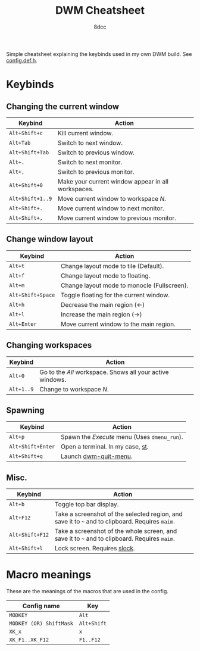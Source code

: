 #+title: DWM Cheatsheet
#+startup: showeverything
#+author: 8dcc

Simple cheatsheet explaining the keybinds used in my own DWM build. See
[[file:apps/DWM-6.2/config.def.h][config.def.h]].

* Keybinds

** Changing the current window

| Keybind        | Action                                             |
|----------------+----------------------------------------------------|
| =Alt+Shift+c=    | Kill current window.                               |
| =Alt+Tab=        | Switch to next window.                             |
| =Alt+Shift+Tab=  | Switch to previous window.                         |
| =Alt+.=          | Switch to next monitor.                            |
| =Alt+,=          | Switch to previous monitor.                        |
| =Alt+Shift+0=    | Make your current window appear in all workspaces. |
| =Alt+Shift+1..9= | Move current window to workspace /N/.                |
| =Alt+Shift+.=    | Move current window to next monitor.               |
| =Alt+Shift+,=    | Move current window to previous monitor.           |

** Change window layout

| Keybind         | Action                                      |
|-----------------+---------------------------------------------|
| =Alt+t=           | Change layout mode to tile (Default).       |
| =Alt+f=           | Change layout mode to floating.             |
| =Alt+m=           | Change layout mode to monocle (Fullscreen). |
| =Alt+Shift+Space= | Toggle floating for the current window.     |
| =Alt+h=           | Decrease the main region (<-)               |
| =Alt+l=           | Increase the main region (->)               |
| =Alt+Enter=       | Move current window to the main region.     |

** Changing workspaces

| Keybind  | Action                                                  |
|----------+---------------------------------------------------------|
| =Alt+0=    | Go to the /All/ workspace. Shows all your active windows. |
| =Alt+1..9= | Change to workspace /N/.                                  |

** Spawning

| Keybind         | Action                                   |
|-----------------+------------------------------------------|
| =Alt+p=           | Spawn the /Execute/ menu (Uses =dmenu_run=). |
| =Alt+Shift+Enter= | Open a terminal. In my case, [[https://github.com/8dcc/linux-dotfiles/blob/cb8ad0d7b53d8a68ac3911e039d33792030064d8/apps/DWM-6.2/config.def.h#L81][st]].         |
| =Alt+Shift+q=     | Launch [[file:scripts/usr/dwm-quit-menu][dwm-quit-menu]].                    |

** Misc.

| Keybind       | Action                                                                                      |
|---------------+---------------------------------------------------------------------------------------------|
| =Alt+b=         | Toggle top bar display.                                                                     |
| =Alt+F12=       | Take a screenshot of the selected region, and save it to =~= and to clipboard. Requires =maim=. |
| =Alt+Shift+F12= | Take a screenshot of the whole screen, and save it to =~= and to clipboard. Requires =maim=.    |
| =Alt+Shift+l=   | Lock screen. Requires [[file:apps/SLOCK/][slock]].                                                                |

* Macro meanings

These are the meanings of the macros that are used in the config.

| Config name           | Key       |
|-----------------------+-----------|
| =MODKEY=                | =Alt=       |
| =MODKEY (OR) ShiftMask= | =Alt+Shift= |
| =XK_x=                  | =x=         |
| =XK_F1..XK_F12=         | =F1..F12=   |
